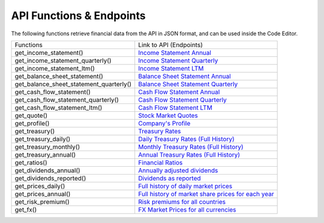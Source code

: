 API Functions & Endpoints
=========================

The following functions retrieve financial data from the API in JSON format, and can be used inside the Code Editor.

+-----------------------------------------+----------------------------------------------------------------------------------------------------------------------+
| Functions                               | Link to API (Endpoints)                                                                                              |
+-----------------------------------------+----------------------------------------------------------------------------------------------------------------------+
| get_income_statement()                  | `Income Statement Annual <https://discountingcashflows.com/api/income-statement/AAPL/>`__                            |
+-----------------------------------------+----------------------------------------------------------------------------------------------------------------------+
| get_income_statement_quarterly()        | `Income Statement Quarterly <https://discountingcashflows.com/api/income-statement/quarterly/AAPL/>`__               |
+-----------------------------------------+----------------------------------------------------------------------------------------------------------------------+
| get_income_statement_ltm()              | `Income Statement LTM <https://discountingcashflows.com/api/income-statement/ltm/AAPL/>`__                           |
+-----------------------------------------+----------------------------------------------------------------------------------------------------------------------+
| get_balance_sheet_statement()           | `Balance Sheet Statement Annual <https://discountingcashflows.com/api/balance-sheet-statement/AAPL/>`__              |
+-----------------------------------------+----------------------------------------------------------------------------------------------------------------------+
| get_balance_sheet_statement_quarterly() | `Balance Sheet Statement Quarterly <https://discountingcashflows.com/api/balance-sheet-statement/quarterly/AAPL/>`__ |
+-----------------------------------------+----------------------------------------------------------------------------------------------------------------------+
| get_cash_flow_statement()               | `Cash Flow Statement Annual <https://discountingcashflows.com/api/cash-flow-statement/AAPL/>`__                      |
+-----------------------------------------+----------------------------------------------------------------------------------------------------------------------+
| get_cash_flow_statement_quarterly()     | `Cash Flow Statement Quarterly <https://discountingcashflows.com/api/cash-flow-statement/quarterly/AAPL/>`__         |
+-----------------------------------------+----------------------------------------------------------------------------------------------------------------------+
| get_cash_flow_statement_ltm()           | `Cash Flow Statement LTM <https://discountingcashflows.com/api/cash-flow-statement/ltm/AAPL/>`__                     |
+-----------------------------------------+----------------------------------------------------------------------------------------------------------------------+
| get_quote()                             | `Stock Market Quotes <https://discountingcashflows.com/api/quote/AAPL/>`__                                           |
+-----------------------------------------+----------------------------------------------------------------------------------------------------------------------+
| get_profile()                           | `Company's Profile <https://discountingcashflows.com/api/profile/AAPL/>`__                                           |
+-----------------------------------------+----------------------------------------------------------------------------------------------------------------------+
| get_treasury()                          | `Treasury Rates <https://discountingcashflows.com/api/treasury/>`__                                                  |
+-----------------------------------------+----------------------------------------------------------------------------------------------------------------------+
| get_treasury_daily()                    | `Daily Treasury Rates (Full History) <https://discountingcashflows.com/api/treasury/daily/>`__                       |
+-----------------------------------------+----------------------------------------------------------------------------------------------------------------------+
| get_treasury_monthly()                  | `Monthly Treasury Rates (Full History) <https://discountingcashflows.com/api/treasury/monthly/>`__                   |
+-----------------------------------------+----------------------------------------------------------------------------------------------------------------------+
| get_treasury_annual()                   | `Annual Treasury Rates (Full History) <https://discountingcashflows.com/api/treasury/annual/>`__                     |
+-----------------------------------------+----------------------------------------------------------------------------------------------------------------------+
| get_ratios()                            | `Financial Ratios <https://discountingcashflows.com/api/ratios/AAPL/>`__                                             |
+-----------------------------------------+----------------------------------------------------------------------------------------------------------------------+
| get_dividends_annual()                  | `Annually adjusted dividends <https://discountingcashflows.com/api/dividends/AAPL/>`__                               |
+-----------------------------------------+----------------------------------------------------------------------------------------------------------------------+
| get_dividends_reported()                | `Dividends as reported <https://discountingcashflows.com/api/dividends/reported/AAPL/>`__                            |
+-----------------------------------------+----------------------------------------------------------------------------------------------------------------------+
| get_prices_daily()                      | `Full history of daily market prices <https://discountingcashflows.com/api/prices/daily/AAPL/>`__                    |
+-----------------------------------------+----------------------------------------------------------------------------------------------------------------------+
| get_prices_annual()                     | `Full history of market share prices for each year <https://discountingcashflows.com/api/prices/annual/AAPL/>`__     |
+-----------------------------------------+----------------------------------------------------------------------------------------------------------------------+
| get_risk_premium()                      | `Risk premiums for all countries <https://discountingcashflows.com/api/risk-premium/>`__                             |
+-----------------------------------------+----------------------------------------------------------------------------------------------------------------------+
| get_fx()                                | `FX Market Prices for all currencies <https://discountingcashflows.com/api/fx/>`__                                   |
+-----------------------------------------+----------------------------------------------------------------------------------------------------------------------+
